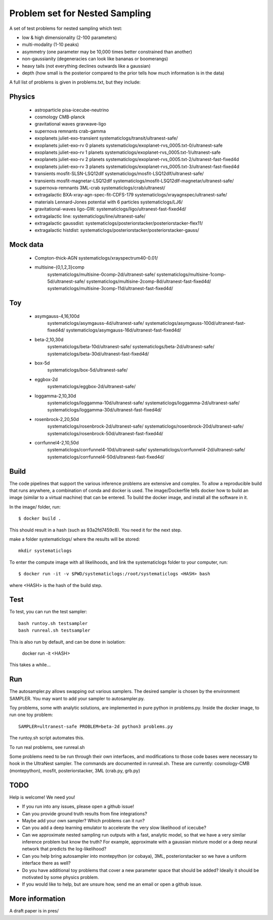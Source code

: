 ================================
Problem set for Nested Sampling
================================

A set of test problems for nested sampling which test:

* low & high dimensionality (2-100 parameters)
* multi-modality (1-10 peaks)
* asymmetry (one parameter may be 10,000 times better constrained than another)
* non-gaussianity (degeneracies can look like bananas or boomerangs)
* heavy tails (not everything declines outwards like a gaussian)
* depth (how small is the posterior compared to the prior tells how much information is in the data)


A full list of problems is given in problems.txt, but they include:

Physics
-------

 * astroparticle pisa-icecube-neutrino
 * cosmology CMB-planck
 * gravitational waves	gravwave-ligo
 * supernova remnants	crab-gamma
 * exoplanets juliet-exo-transient systematiclogs/transit/ultranest-safe/
 * exoplanets juliet-exo-rv 0 planets systematiclogs/exoplanet-rvs_0005.txt-0/ultranest-safe
 * exoplanets juliet-exo-rv 1 planets systematiclogs/exoplanet-rvs_0005.txt-1/ultranest-safe
 * exoplanets juliet-exo-rv 2 planets systematiclogs/exoplanet-rvs_0005.txt-2/ultranest-fast-fixed4d
 * exoplanets juliet-exo-rv 3 planets systematiclogs/exoplanet-rvs_0005.txt-3/ultranest-fast-fixed4d
 * transients mosfit-SLSN-LSQ12dlf systematiclogs/mosfit-LSQ12dlf/ultranest-safe/
 * transients mosfit-magnetar-LSQ12dlf systematiclogs/mosfit-LSQ12dlf-magnetar/ultranest-safe/
 * supernova-remnants 3ML-crab systematiclogs/crab/ultranest/
 * extragalactic BXA-xray-agn-spec-fit-CDFS-179 systematiclogs/xrayagnspec/ultranest-safe/
 * materials Lennard-Jones potential with 6 particles systematiclogs/LJ6/
 * gravitational-waves ligo-GW: systematiclogs/ligo/ultranest-fast-fixed4d/
 * extragalactic line: systematiclogs/line/ultranest-safe/ 
 * extragalactic gaussdist: systematiclogs/posteriorstacker/posteriorstacker-flex11/ 
 * extragalactic histdist: systematiclogs/posteriorstacker/posteriorstacker-gauss/ 


Mock data
---------

 * Compton-thick-AGN systematiclogs/xrayspectrum40-0.01/ 
 * multisine-{0,1,2,3}comp
	systematiclogs/multisine-0comp-2d/ultranest-safe/
	systematiclogs/multisine-1comp-5d/ultranest-safe/
	systematiclogs/multisine-2comp-8d/ultranest-fast-fixed4d/
	systematiclogs/multisine-3comp-11d/ultranest-fast-fixed4d/

Toy 
---

 * asymgauss-4,16,100d
	systematiclogs/asymgauss-4d/ultranest-safe/
	systematiclogs/asymgauss-100d/ultranest-fast-fixed4d/
	systematiclogs/asymgauss-16d/ultranest-fast-fixed4d/
 * beta-2,10,30d
	systematiclogs/beta-10d/ultranest-safe/
	systematiclogs/beta-2d/ultranest-safe/
	systematiclogs/beta-30d/ultranest-fast-fixed4d/
 * box-5d
	systematiclogs/box-5d/ultranest-safe/
 * eggbox-2d
	systematiclogs/eggbox-2d/ultranest-safe/
 * loggamma-2,10,30d
	systematiclogs/loggamma-10d/ultranest-safe/
	systematiclogs/loggamma-2d/ultranest-safe/
	systematiclogs/loggamma-30d/ultranest-fast-fixed4d/
 * rosenbrock-2,20,50d
	systematiclogs/rosenbrock-2d/ultranest-safe/
	systematiclogs/rosenbrock-20d/ultranest-safe/
	systematiclogs/rosenbrock-50d/ultranest-fast-fixed4d/
 * corrfunnel4-2,10,50d
	systematiclogs/corrfunnel4-10d/ultranest-safe/
	systematiclogs/corrfunnel4-2d/ultranest-safe/
	systematiclogs/corrfunnel4-50d/ultranest-fast-fixed4d/


Build
------

The code pipelines that support the various inference problems are extensive and
complex.
To allow a reproducible build that runs anywhere, a combination of conda and docker is used.
The image/Dockerfile tells docker how to build an image (similar to a virtual machine) 
that can be entered.
To build the docker image, and install all the software in it.

In the image/ folder, run::

	$ docker build .

This should result in a hash (such as 93a2fd7459c8). You need it for the next step.

make a folder systematiclogs/ where the results will be stored::

	mkdir systematiclogs

To enter the compute image with all likelihoods, and link the systematiclogs folder to your computer, run::

	$ docker run -it -v $PWD/systematiclogs:/root/systematiclogs <HASH> bash

where <HASH> is the hash of the build step.

Test
------

To test, you can run the test sampler::

	bash runtoy.sh testsampler
	bash runreal.sh testsampler

This is also run by default, and can be done in isolation:

	docker run -it <HASH>

This takes a while...

Run
------

The autosampler.py allows swapping out various samplers.
The desired sampler is chosen by the environment SAMPLER.
You may want to add your sampler to autosampler.py.

Toy problems, some with analytic solutions, are implemented in pure python
in problems.py.
Inside the docker image, to run one toy problem::

	SAMPLER=ultranest-safe PROBLEM=beta-2d python3 problems.py 

The runtoy.sh script automates this.

To run real problems, see runreal.sh

Some problems need to be run through their own interfaces,
and modifications to those code bases were necessary to hook in the UltraNest sampler.
The commands are documented in runreal.sh.
These are currently: cosmology-CMB (montepython), mosfit, posteriorstacker, 3ML (crab.py, grb.py)

TODO
----

Help is welcome! We need you!

* If you run into any issues, please open a github issue!
* Can you provide ground truth results from fine integrations?
* Maybe add your own sampler? Which problems can it run?
* Can you add a deep learning emulator to accelerate the very slow likelihood of icecube?
* Can we approximate nested sampling run outputs with a fast, analytic model, so that we have a very similar inference problem but know the truth? For example, approximate with a gaussian mixture model or a deep neural network that predicts the log-likelihood?
* Can you help bring autosampler into montepython (or cobaya), 3ML, posteriorstacker so we have a uniform interface there as well?
* Do you have additional toy problems that cover a new parameter space that should be added? 
  Ideally it should be motivated by some physics problem.
* If you would like to help, but are unsure how, send me an email or open a github issue.

More information
----------------


A draft paper is in pres/
